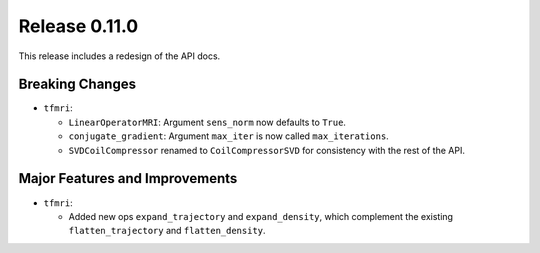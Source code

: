Release 0.11.0
==============

This release includes a redesign of the API docs.

Breaking Changes
----------------

* ``tfmri``:

  * ``LinearOperatorMRI``: Argument ``sens_norm`` now defaults to ``True``.
  * ``conjugate_gradient``: Argument ``max_iter`` is now called
    ``max_iterations``.
  * ``SVDCoilCompressor`` renamed to ``CoilCompressorSVD`` for consistency
    with the rest of the API.


Major Features and Improvements
-------------------------------

* ``tfmri``:

  * Added new ops ``expand_trajectory`` and ``expand_density``, which
    complement the existing ``flatten_trajectory`` and ``flatten_density``.
